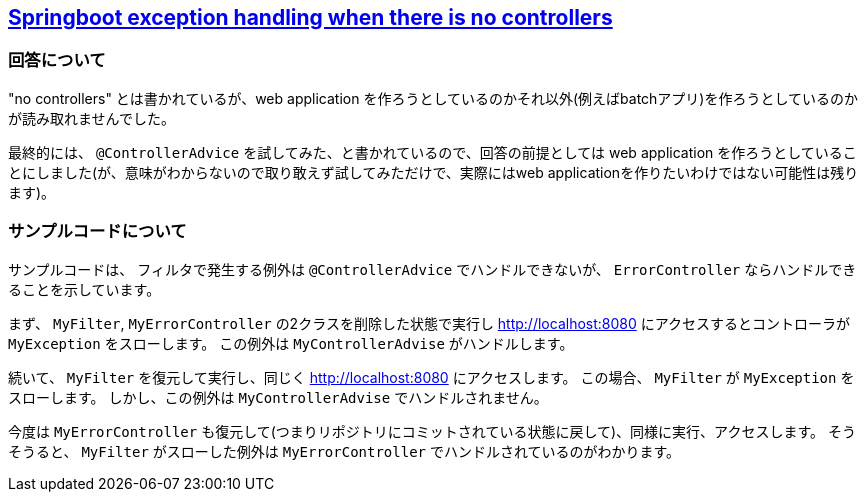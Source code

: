 == https://stackoverflow.com/a/65616165/4506703[Springboot exception handling when there is no controllers]


=== 回答について

"no controllers" とは書かれているが、web application を作ろうとしているのかそれ以外(例えばbatchアプリ)を作ろうとしているのかが読み取れませんでした。

最終的には、 `@ControllerAdvice` を試してみた、と書かれているので、回答の前提としては web application を作ろうとしていることにしました(が、意味がわからないので取り敢えず試してみただけで、実際にはweb applicationを作りたいわけではない可能性は残ります)。

=== サンプルコードについて

サンプルコードは、 フィルタで発生する例外は `@ControllerAdvice` でハンドルできないが、 `ErrorController` ならハンドルできることを示しています。

まず、 `MyFilter`, `MyErrorController` の2クラスを削除した状態で実行し http://localhost:8080 にアクセスするとコントローラが `MyException` をスローします。
この例外は `MyControllerAdvise` がハンドルします。

続いて、 `MyFilter` を復元して実行し、同じく http://localhost:8080 にアクセスします。
この場合、 `MyFilter` が  `MyException` をスローします。
しかし、この例外は `MyControllerAdvise` でハンドルされません。

今度は `MyErrorController` も復元して(つまりリポジトリにコミットされている状態に戻して)、同様に実行、アクセスします。
そうそうると、 `MyFilter` がスローした例外は `MyErrorController` でハンドルされているのがわかります。

